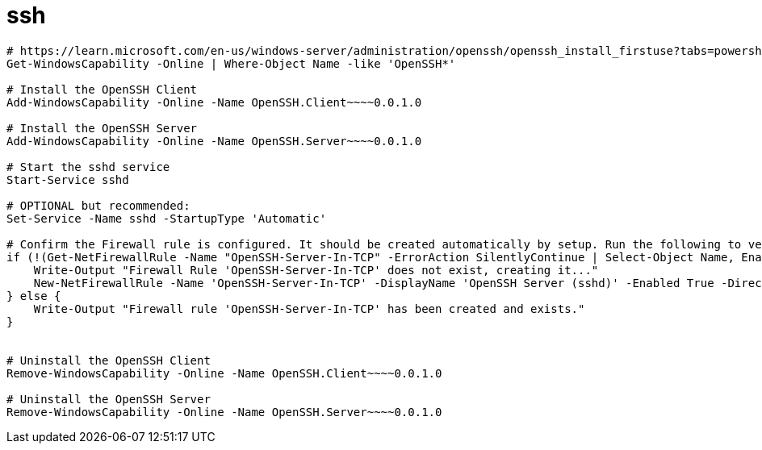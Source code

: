 
= ssh

[source,shell]
----
# https://learn.microsoft.com/en-us/windows-server/administration/openssh/openssh_install_firstuse?tabs=powershell
Get-WindowsCapability -Online | Where-Object Name -like 'OpenSSH*'

# Install the OpenSSH Client
Add-WindowsCapability -Online -Name OpenSSH.Client~~~~0.0.1.0

# Install the OpenSSH Server
Add-WindowsCapability -Online -Name OpenSSH.Server~~~~0.0.1.0

# Start the sshd service
Start-Service sshd

# OPTIONAL but recommended:
Set-Service -Name sshd -StartupType 'Automatic'

# Confirm the Firewall rule is configured. It should be created automatically by setup. Run the following to verify
if (!(Get-NetFirewallRule -Name "OpenSSH-Server-In-TCP" -ErrorAction SilentlyContinue | Select-Object Name, Enabled)) {
    Write-Output "Firewall Rule 'OpenSSH-Server-In-TCP' does not exist, creating it..."
    New-NetFirewallRule -Name 'OpenSSH-Server-In-TCP' -DisplayName 'OpenSSH Server (sshd)' -Enabled True -Direction Inbound -Protocol TCP -Action Allow -LocalPort 22
} else {
    Write-Output "Firewall rule 'OpenSSH-Server-In-TCP' has been created and exists."
}


# Uninstall the OpenSSH Client
Remove-WindowsCapability -Online -Name OpenSSH.Client~~~~0.0.1.0

# Uninstall the OpenSSH Server
Remove-WindowsCapability -Online -Name OpenSSH.Server~~~~0.0.1.0

----
